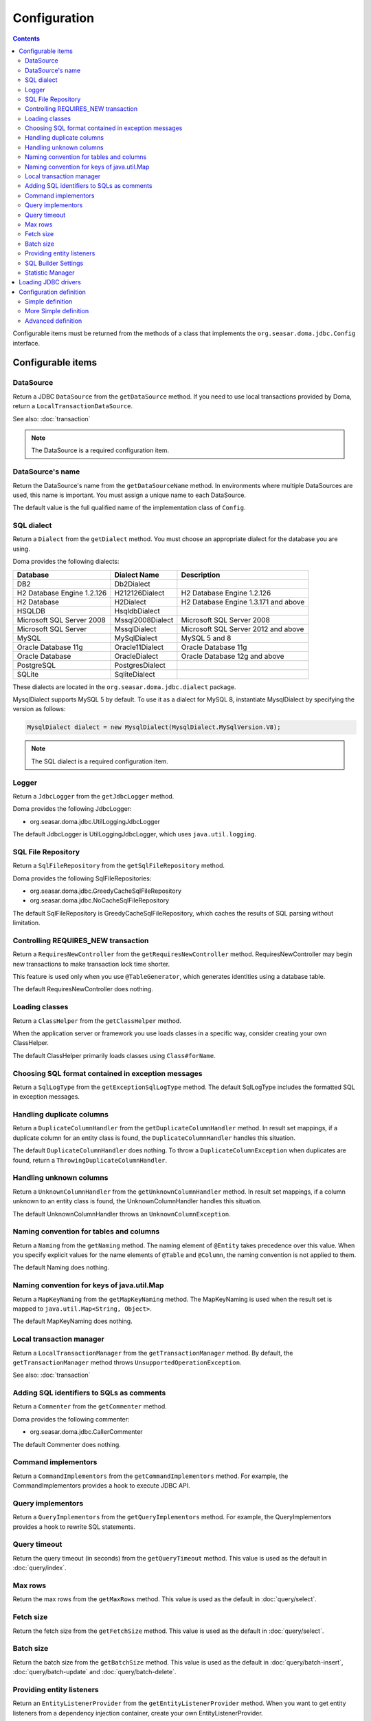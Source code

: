 =============
Configuration
=============

.. contents::
   :depth: 3

Configurable items must be returned from the methods of a class that implements
the ``org.seasar.doma.jdbc.Config`` interface.

Configurable items
==================

DataSource
----------

Return a JDBC ``DataSource`` from the ``getDataSource`` method.
If you need to use local transactions provided by Doma, return a ``LocalTransactionDataSource``.

See also: :doc:`transaction`

.. note::

   The DataSource is a required configuration item.

DataSource's name
-----------------

Return the DataSource's name from the ``getDataSourceName`` method.
In environments where multiple DataSources are used, this name is important.
You must assign a unique name to each DataSource.

The default value is the full qualified name of the implementation class of ``Config``.

SQL dialect
-----------

Return a ``Dialect`` from the ``getDialect`` method.
You must choose an appropriate dialect for the database you are using.

Doma provides the following dialects:

+----------------------------+------------------+--------------------------------------+
| Database                   | Dialect Name     | Description                          |
+============================+==================+======================================+
| DB2                        | Db2Dialect       |                                      |
+----------------------------+------------------+--------------------------------------+
| H2 Database Engine 1.2.126 | H212126Dialect   | H2 Database Engine 1.2.126           |
+----------------------------+------------------+--------------------------------------+
| H2 Database                | H2Dialect        | H2 Database Engine 1.3.171 and above |
+----------------------------+------------------+--------------------------------------+
| HSQLDB                     | HsqldbDialect    |                                      |
+----------------------------+------------------+--------------------------------------+
| Microsoft SQL Server 2008  | Mssql2008Dialect | Microsoft SQL Server 2008            |
+----------------------------+------------------+--------------------------------------+
| Microsoft SQL Server       | MssqlDialect     | Microsoft SQL Server 2012 and above  |
+----------------------------+------------------+--------------------------------------+
| MySQL                      | MySqlDialect     | MySQL 5 and 8                        |
+----------------------------+------------------+--------------------------------------+
| Oracle Database 11g        | Oracle11Dialect  | Oracle Database 11g                  |
+----------------------------+------------------+--------------------------------------+
| Oracle Database            | OracleDialect    | Oracle Database 12g and above        |
+----------------------------+------------------+--------------------------------------+
| PostgreSQL                 | PostgresDialect  |                                      |
+----------------------------+------------------+--------------------------------------+
| SQLite                     | SqliteDialect    |                                      |
+----------------------------+------------------+--------------------------------------+

These dialects are located in the ``org.seasar.doma.jdbc.dialect`` package.

MysqlDialect supports MySQL 5 by default. To use it as a dialect for MySQL 8, 
instantiate MysqlDialect by specifying the version as follows:

.. code-block:: java

    MysqlDialect dialect = new MysqlDialect(MysqlDialect.MySqlVersion.V8);

.. note::

    The SQL dialect is a required configuration item.

.. _config-logger:

Logger
------

Return a ``JdbcLogger`` from the ``getJdbcLogger`` method.

Doma provides the following JdbcLogger:

* org.seasar.doma.jdbc.UtilLoggingJdbcLogger

The default JdbcLogger is UtilLoggingJdbcLogger, which uses ``java.util.logging``.

SQL File Repository
-------------------

Return a ``SqlFileRepository`` from the ``getSqlFileRepository`` method.

Doma provides the following SqlFileRepositories:

* org.seasar.doma.jdbc.GreedyCacheSqlFileRepository
* org.seasar.doma.jdbc.NoCacheSqlFileRepository

The default SqlFileRepository is GreedyCacheSqlFileRepository,
which caches the results of SQL parsing without limitation.

Controlling REQUIRES_NEW transaction
------------------------------------

Return a ``RequiresNewController`` from the ``getRequiresNewController`` method.
RequiresNewController may begin new transactions to make transaction lock time shorter.

This feature is used only when you use ``@TableGenerator``, which generates identities using a database table.

The default RequiresNewController does nothing.

Loading classes
---------------

Return a ``ClassHelper`` from the ``getClassHelper`` method.

When the application server or framework you use loads classes in a specific way,
consider creating your own ClassHelper.

The default ClassHelper primarily loads classes using ``Class#forName``.

Choosing SQL format contained in exception messages
---------------------------------------------------

Return a ``SqlLogType`` from the ``getExceptionSqlLogType`` method.
The default SqlLogType includes the formatted SQL in exception messages.

Handling duplicate columns
--------------------------

Return a ``DuplicateColumnHandler`` from the ``getDuplicateColumnHandler`` method.
In result set mappings, if a duplicate column for an entity class is found,
the ``DuplicateColumnHandler`` handles this situation.

The default ``DuplicateColumnHandler`` does nothing.
To throw a ``DuplicateColumnException`` when duplicates are found, return a ``ThrowingDuplicateColumnHandler``.

Handling unknown columns
------------------------

Return a ``UnknownColumnHandler`` from the ``getUnknownColumnHandler`` method.
In result set mappings, if a column unknown to an entity class is found,
the UnknownColumnHandler handles this situation.

The default UnknownColumnHandler throws an ``UnknownColumnException``.

Naming convention for tables and columns
----------------------------------------

Return a ``Naming`` from the ``getNaming`` method.
The naming element of ``@Entity`` takes precedence over this value.
When you specify explicit values for the name elements of ``@Table`` and ``@Column``,
the naming convention is not applied to them.

The default Naming does nothing.

Naming convention for keys of java.util.Map
-------------------------------------------

Return a ``MapKeyNaming`` from the ``getMapKeyNaming`` method.
The MapKeyNaming is used when the result set is mapped to ``java.util.Map<String, Object>``.

The default MapKeyNaming does nothing.

Local transaction manager
-------------------------

Return a ``LocalTransactionManager`` from the ``getTransactionManager`` method.
By default, the ``getTransactionManager`` method throws ``UnsupportedOperationException``.

See also: :doc:`transaction`

Adding SQL identifiers to SQLs as comments
-----------------------------------------------

Return a ``Commenter`` from the ``getCommenter`` method.

Doma provides the following commenter:

* org.seasar.doma.jdbc.CallerCommenter

The default Commenter does nothing.

Command implementors
--------------------

Return a ``CommandImplementors`` from the ``getCommandImplementors`` method.
For example, the CommandImplementors provides a hook to execute JDBC API.

Query implementors
------------------

Return a ``QueryImplementors`` from the ``getQueryImplementors`` method.
For example, the QueryImplementors provides a hook to rewrite SQL statements.

Query timeout
-------------

Return the query timeout (in seconds) from the ``getQueryTimeout`` method.
This value is used as the default in :doc:`query/index`.

Max rows
--------

Return the max rows from the ``getMaxRows`` method.
This value is used as the default in :doc:`query/select`.

Fetch size
----------

Return the fetch size from the ``getFetchSize`` method.
This value is used as the default in :doc:`query/select`.

Batch size
----------

Return the batch size from the ``getBatchSize`` method.
This value is used as the default in :doc:`query/batch-insert`,
:doc:`query/batch-update` and :doc:`query/batch-delete`.

Providing entity listeners
--------------------------

Return an ``EntityListenerProvider`` from the ``getEntityListenerProvider`` method.
When you want to get entity listeners from a dependency injection container,
create your own EntityListenerProvider.

The default EntityListenerProvider gets the entity listener from the supplied provider.

SQL Builder Settings
--------------------

Return a ``SqlBuilderSettings`` from the ``getSqlBuilderSettings`` method.

``SqlBuilderSettings`` controls the following aspects of SQL building:

- Whether to remove block comments from SQL
- Whether to remove line comments from SQL
- Whether to remove blank lines from SQL
- Whether to enable IN list padding

IN list padding is a feature that pads the parameters in an SQL IN clause with the last parameter
when the number of parameters is less than a power of 2.
This feature helps ensure that the same SQL statement is more likely to be generated regardless of the number of parameters,
which can have positive effects on SQL caching and related performance optimizations.

By default, no special controls are applied.

Statistic Manager
-----------------

Return a ``StatisticManager`` from the ``getStatisticManager`` method.

``StatisticManager`` manages statistical information related to SQL execution.
It retains the following information for each SQL statement:

- execution count
- execution maximum time in milliseconds
- execution minimum time in milliseconds
- total execution time in milliseconds
- average execution time in milliseconds

Collection of statistical information is disabled by default.
To enable it, do the following:

.. code-block:: java

    Config config = ...
    config.getStatisticManager().setEnabled(true);

To disable it, call ``setEnabled(false)``.

The default implementation collects statistical information indefinitely while enabled.
To prevent memory exhaustion, either call the ``clear`` method of ``StatisticManager`` periodically
or create an appropriate implementation class for ``StatisticManager``.

Loading JDBC drivers
====================

.. _service provider: https://docs.oracle.com/javase/8/docs/technotes/guides/jar/jar.html#Service_Provider
.. _tomcat driver: http://tomcat.apache.org/tomcat-7.0-doc/jndi-datasource-examples-howto.html#DriverManager,_the_service_provider_mechanism_and_memory_leaks

All JDBC drivers are loaded automatically by the `service provider <service provider_>`_ mechanism.

.. warning::

  But in the specific environment, the mechanism doesn't work appropriately.
  For example, when you use Apache Tomcat, you will find the case.
  See also: `DriverManager, the service provider mechanism and memory leaks <tomcat driver_>`_

.. _config-configuration-definition:

Configuration definition
========================

Simple definition
-----------------

The simple definition is appropriate in following cases:

* The configuration instance isn't managed in the dependency injection container
* Local transactions is used

.. code-block:: java

  public class DbConfig implements Config {

      private static final DbConfig CONFIG = new DbConfig();

      private final Dialect dialect;

      private final LocalTransactionDataSource dataSource;

      private final TransactionManager transactionManager;

      private DbConfig() {
          dialect = new H2Dialect();
          dataSource = new LocalTransactionDataSource(
                  "jdbc:h2:mem:tutorial;DB_CLOSE_DELAY=-1", "sa", null);
          transactionManager = new LocalTransactionManager(
                  dataSource.getLocalTransaction(getJdbcLogger()));
      }

      @Override
      public Dialect getDialect() {
          return dialect;
      }

      @Override
      public DataSource getDataSource() {
          return dataSource;
      }

      @Override
      public TransactionManager getTransactionManager() {
          return transactionManager;
      }

      public static DbConfig singleton() {
          return CONFIG;
      }
  }

You can use the above ``DbConfig`` class as follows:

.. code-block:: java

  EmployeeDao dao = new EmployeeDaoImpl(DbConfig.singleton());

The above ``EmployeeDao`` interface must be annotated with the ``@Dao`` annotation as follows:

.. code-block:: java

  @Dao
  public interface EmployeeDao {

      @Select
      Employee selectById(Integer id);
  }

More Simple definition
----------------------

You can build the configuration more easily by using ``org.seasar.doma.jdbc.SimpleConfig``.

``SimpleConfig`` determines the ``Dialect`` based on the connection string and manages transactions using local transactions.

Here is an example of building a ``Config`` using ``SimpleConfig``.

.. code-block:: java

  Config config = SimpleConfig.builder("jdbc:h2:mem:tutorial;DB_CLOSE_DELAY=-1", "sa", null)
    .naming(Naming.SNAKE_UPPER_CASE)
    .queryTimeout(10)
    .build();

You can use the above ``config`` instance as follows:

.. code-block:: java

  EmployeeDao dao = new EmployeeDaoImpl(config);

.. note::

  ``SimpleConfig`` is primarily intended for use in sample or test code.

Advanced definition
-------------------

The advanced definition is appropriate in following cases:

* The configuration instance is managed as a singleton object in the dependency injection container
* The transaction manager is provided from the application server or framework you use

Suppose the ``dialect`` and the ``dataSource`` are injected by the dependency injection container:

.. code-block:: java

  public class DbConfig implements Config {

      private Dialect dialect;

      private DataSource dataSource;

      @Override
      public Dialect getDialect() {
          return dialect;
      }

      public void setDialect(Dialect dialect) {
          this.dialect = dialect;
      }

      @Override
      public DataSource getDataSource() {
          return dataSource;
      }

      public void setDataSource(DataSource dataSource) {
          this.dataSource = dataSource;
      }
  }

To inject the instance of the above class to your DAO implementation instance,
you have to annotate your DAO interfaces with ``@AnnotateWith``:

.. code-block:: java

  @Dao
  @AnnotateWith(annotations = {
      @Annotation(target = AnnotationTarget.CONSTRUCTOR, type = javax.inject.Inject.class),
      @Annotation(target = AnnotationTarget.CONSTRUCTOR_PARAMETER, type = javax.inject.Named.class, elements = "\"config\"") })
  public interface EmployeeDao {

      @Select
      Employee selectById(Integer id);
  }

.. code-block:: java

  @Dao
  @AnnotateWith(annotations = {
      @Annotation(target = AnnotationTarget.CONSTRUCTOR, type = javax.inject.Inject.class),
      @Annotation(target = AnnotationTarget.CONSTRUCTOR_PARAMETER, type = javax.inject.Named.class, elements = "\"config\"") })
  public interface DepartmentDao {

      @Select
      Department selectById(Integer id);
  }

To avoid annotating your DAO interfaces with ``@AnnotateWith`` repeatedly,
annotate the arbitrary annotation with it only once:

.. code-block:: java

  @AnnotateWith(annotations = {
      @Annotation(target = AnnotationTarget.CONSTRUCTOR, type = javax.inject.Inject.class),
      @Annotation(target = AnnotationTarget.CONSTRUCTOR_PARAMETER, type = javax.inject.Named.class, elements = "\"config\"") })
  public @interface InjectConfig {
  }

Then, you can annotate your DAO interfaces with the above ``@InjectConfig`` annotation:

.. code-block:: java

  @Dao
  @InjectConfig
  public interface EmployeeDao {

      @Select
      Employee selectById(Integer id);
  }

.. code-block:: java

  @Dao
  @InjectConfig
  public interface DepartmentDao {

      @Select
      Department selectById(Integer id);
  }
